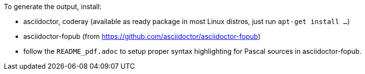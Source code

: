 To generate the output, install:

* asciidoctor, coderay (available as ready package in most Linux distros, just run `apt-get install ...`)
* asciidoctor-fopub (from https://github.com/asciidoctor/asciidoctor-fopub)
* follow the `README_pdf.adoc` to setup proper syntax highlighting for Pascal sources in asciidoctor-fopub.
